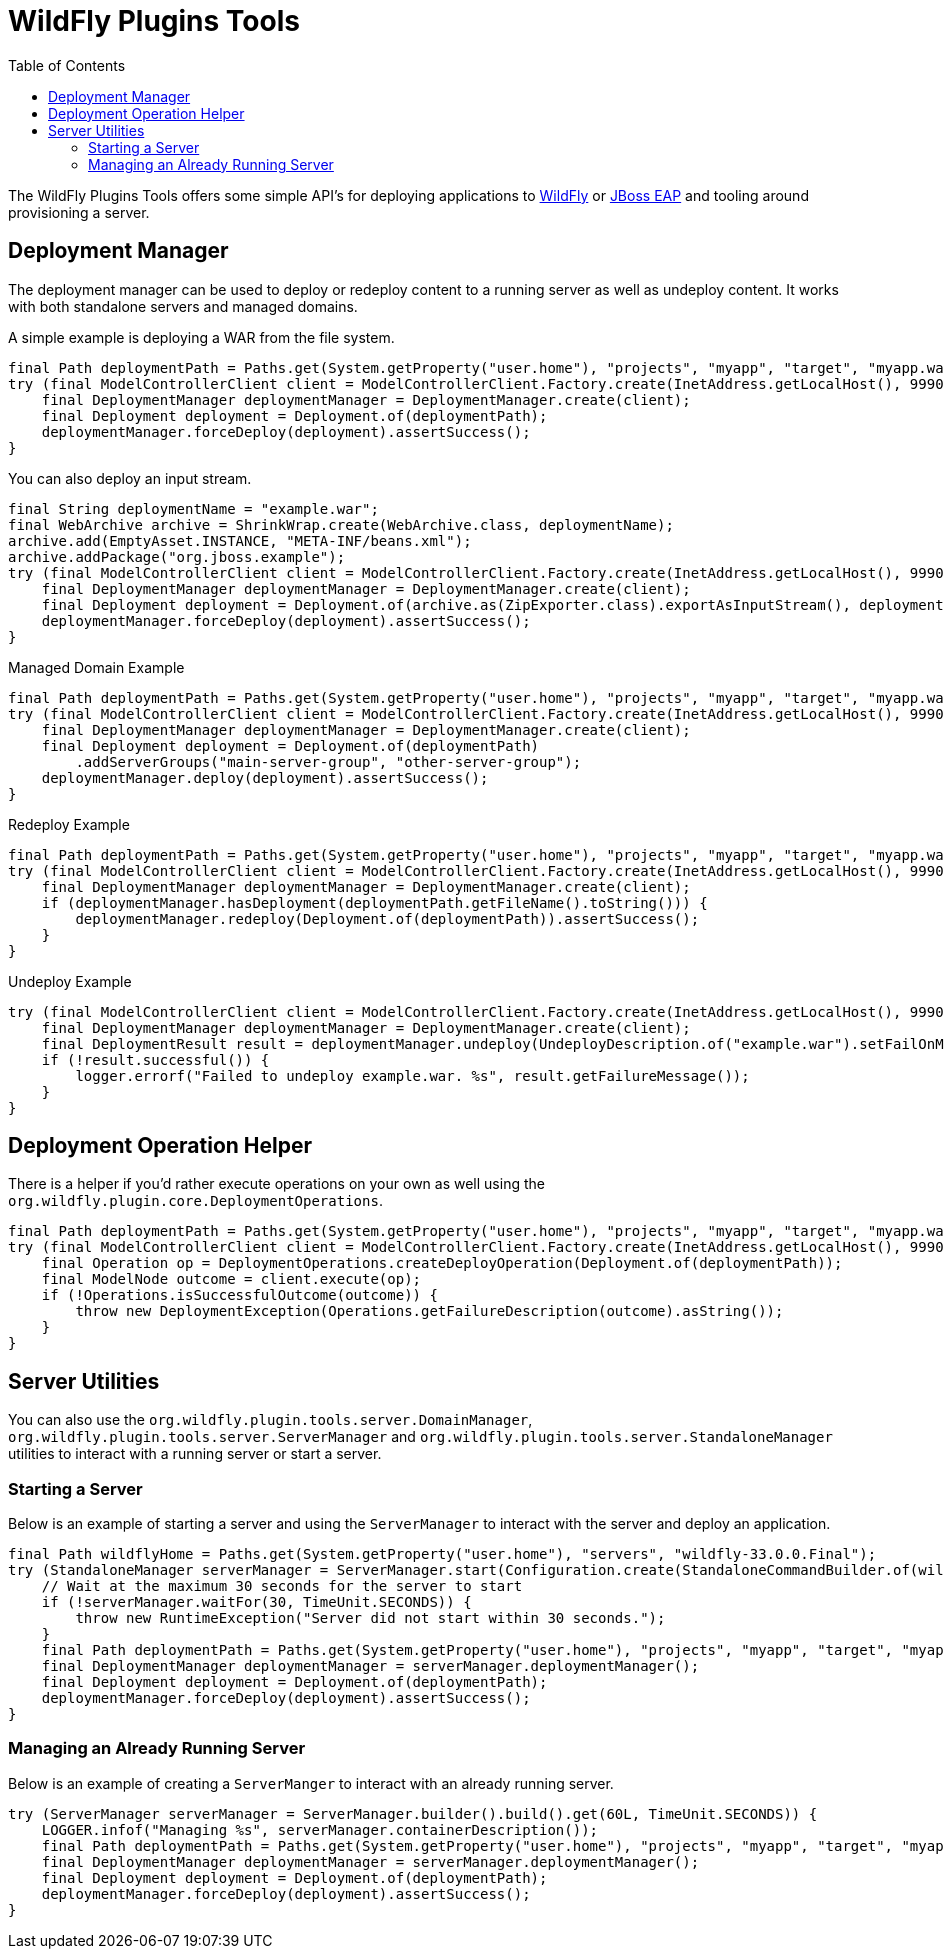 = WildFly Plugins Tools
:toc:

The WildFly Plugins Tools offers some simple API's for deploying applications to http://wildfly.org[WildFly] or https://www.redhat.com/en/technologies/jboss-middleware/application-platform[JBoss EAP] and tooling around provisioning a server.

== Deployment Manager

The deployment manager can be used to deploy or redeploy content to a running server as well as undeploy content. It works with both standalone servers and managed domains.

A simple example is deploying a WAR from the file system.
[source,java]
----
final Path deploymentPath = Paths.get(System.getProperty("user.home"), "projects", "myapp", "target", "myapp.war");
try (final ModelControllerClient client = ModelControllerClient.Factory.create(InetAddress.getLocalHost(), 9990)) {
    final DeploymentManager deploymentManager = DeploymentManager.create(client);
    final Deployment deployment = Deployment.of(deploymentPath);
    deploymentManager.forceDeploy(deployment).assertSuccess();
}
----

You can also deploy an input stream.
[source,java]
----
final String deploymentName = "example.war";
final WebArchive archive = ShrinkWrap.create(WebArchive.class, deploymentName);
archive.add(EmptyAsset.INSTANCE, "META-INF/beans.xml");
archive.addPackage("org.jboss.example");
try (final ModelControllerClient client = ModelControllerClient.Factory.create(InetAddress.getLocalHost(), 9990)) {
    final DeploymentManager deploymentManager = DeploymentManager.create(client);
    final Deployment deployment = Deployment.of(archive.as(ZipExporter.class).exportAsInputStream(), deploymentName);
    deploymentManager.forceDeploy(deployment).assertSuccess();
}
----

[source,java]
.Managed Domain Example
----
final Path deploymentPath = Paths.get(System.getProperty("user.home"), "projects", "myapp", "target", "myapp.war");
try (final ModelControllerClient client = ModelControllerClient.Factory.create(InetAddress.getLocalHost(), 9990)) {
    final DeploymentManager deploymentManager = DeploymentManager.create(client);
    final Deployment deployment = Deployment.of(deploymentPath)
        .addServerGroups("main-server-group", "other-server-group");
    deploymentManager.deploy(deployment).assertSuccess();
}
----

[source,java]
.Redeploy Example
----
final Path deploymentPath = Paths.get(System.getProperty("user.home"), "projects", "myapp", "target", "myapp.war");
try (final ModelControllerClient client = ModelControllerClient.Factory.create(InetAddress.getLocalHost(), 9990)) {
    final DeploymentManager deploymentManager = DeploymentManager.create(client);
    if (deploymentManager.hasDeployment(deploymentPath.getFileName().toString())) {
        deploymentManager.redeploy(Deployment.of(deploymentPath)).assertSuccess();
    }
}
----

[source,java]
.Undeploy Example
----
try (final ModelControllerClient client = ModelControllerClient.Factory.create(InetAddress.getLocalHost(), 9990)) {
    final DeploymentManager deploymentManager = DeploymentManager.create(client);
    final DeploymentResult result = deploymentManager.undeploy(UndeployDescription.of("example.war").setFailOnMissing(true));
    if (!result.successful()) {
        logger.errorf("Failed to undeploy example.war. %s", result.getFailureMessage());
    }
}
----

== Deployment Operation Helper

There is a helper if you'd rather execute operations on your own as well using the `org.wildfly.plugin.core.DeploymentOperations`.

[source,java]
----
final Path deploymentPath = Paths.get(System.getProperty("user.home"), "projects", "myapp", "target", "myapp.war");
try (final ModelControllerClient client = ModelControllerClient.Factory.create(InetAddress.getLocalHost(), 9990)) {
    final Operation op = DeploymentOperations.createDeployOperation(Deployment.of(deploymentPath));
    final ModelNode outcome = client.execute(op);
    if (!Operations.isSuccessfulOutcome(outcome)) {
        throw new DeploymentException(Operations.getFailureDescription(outcome).asString());
    }
}
----

== Server Utilities

You can also use the `org.wildfly.plugin.tools.server.DomainManager`,  `org.wildfly.plugin.tools.server.ServerManager`
and `org.wildfly.plugin.tools.server.StandaloneManager` utilities to interact with a running server or start a server.

=== Starting a Server

Below is an example of starting a server and using the `ServerManager` to interact with the server and deploy an
application.

[source,java]
----
final Path wildflyHome = Paths.get(System.getProperty("user.home"), "servers", "wildfly-33.0.0.Final");
try (StandaloneManager serverManager = ServerManager.start(Configuration.create(StandaloneCommandBuilder.of(wildflyHome)))) {
    // Wait at the maximum 30 seconds for the server to start
    if (!serverManager.waitFor(30, TimeUnit.SECONDS)) {
        throw new RuntimeException("Server did not start within 30 seconds.");
    }
    final Path deploymentPath = Paths.get(System.getProperty("user.home"), "projects", "myapp", "target", "myapp.war");
    final DeploymentManager deploymentManager = serverManager.deploymentManager();
    final Deployment deployment = Deployment.of(deploymentPath);
    deploymentManager.forceDeploy(deployment).assertSuccess();
}
----

=== Managing an Already Running Server

Below is an example of creating a `ServerManger` to interact with an already running server.

[source,java]
----
try (ServerManager serverManager = ServerManager.builder().build().get(60L, TimeUnit.SECONDS)) {
    LOGGER.infof("Managing %s", serverManager.containerDescription());
    final Path deploymentPath = Paths.get(System.getProperty("user.home"), "projects", "myapp", "target", "myapp.war");
    final DeploymentManager deploymentManager = serverManager.deploymentManager();
    final Deployment deployment = Deployment.of(deploymentPath);
    deploymentManager.forceDeploy(deployment).assertSuccess();
}
----
